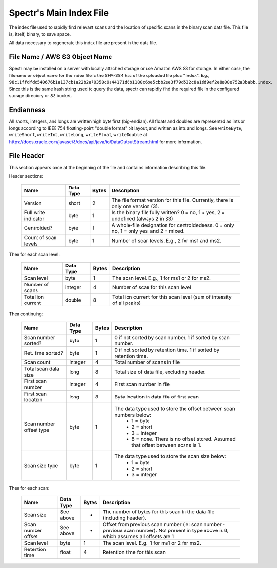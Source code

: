 ===========================================
Spectr's Main Index File
===========================================

The index file used to rapidly find relevant scans and
the location of specific scans in the binary scan data file. This
file is, itself, binary, to save space.

All data necessary to regenerate this index file are present in the
data file.

File Name / AWS S3 Object Name
---------------------------------------------------------
Spectr may be installed on a server with locally attached storage or use Amazon AWS S3 for storage.
In either case, the filename or object name for the index file is the SHA-384 has of the uploaded file plus ".index". E.g., ``98c11ffdfdd540676b1a137cb1a22b2a70350c9a44171d6b1180c6be5cbb2ee3f79d532c8a1dd9ef2e8e08e752a3babb.index``.
Since this is the same hash string used to query the data, spectr can rapidly find the required file in the configured storage directory or S3
bucket. 

Endianness
-----------------------
All shorts, integers, and longs are written high byte first (big-endian). All floats and doubles are represented as ints or longs
according to IEEE 754 floating-point "double format" bit layout, and written as ints and longs. See ``writeByte``, 
``writeShort``, ``writeInt``, ``writeLong``, ``writeFloat``, ``writeDouble`` at https://docs.oracle.com/javase/8/docs/api/java/io/DataOutputStream.html for more information.

File Header
----------------------------------------------------------
This section appears once at the beginning of the file and contains information describing this file.

Header sections:

	+----------------------+-----------+-------+--------------------------------------------------------------------------------------------+
	| Name                 | Data Type | Bytes | Description                                                                                |
	+======================+===========+=======+============================================================================================+
	| Version              | short     | 2     | The file format version for this file. Currently, there is only one version (3).           |
	+----------------------+-----------+-------+--------------------------------------------------------------------------------------------+
	| Full write indicator | byte      | 1     | Is the binary file fully written? 0 = no, 1 = yes, 2 = undefined (always 2 in S3)          |
	+----------------------+-----------+-------+--------------------------------------------------------------------------------------------+
	| Centroided?          | byte      | 1     | A whole-file designation for centroidedness. 0 = only no, 1 = only yes, and 2 = mixed.     |
	+----------------------+-----------+-------+--------------------------------------------------------------------------------------------+
	| Count of scan levels | byte      | 1     | Number of scan levels. E.g., 2 for ms1 and ms2.                                            |
	+----------------------+-----------+-------+--------------------------------------------------------------------------------------------+

Then for each scan level:

	+----------------------+-----------+-------+--------------------------------------------------------------------------------------------+
	| Name                 | Data Type | Bytes | Description                                                                                |
	+======================+===========+=======+============================================================================================+
	| Scan level           | byte      | 1     | The scan level. E.g., 1 for ms1 or 2 for ms2.                                              |
	+----------------------+-----------+-------+--------------------------------------------------------------------------------------------+
	| Number of scans      | integer   | 4     | Number of scan for this scan level                                                         |
	+----------------------+-----------+-------+--------------------------------------------------------------------------------------------+
	| Total ion current    | double    | 8     | Total ion current for this scan level (sum of intensity of all peaks)                      |
	+----------------------+-----------+-------+--------------------------------------------------------------------------------------------+

Then continuing:

	+-------------------------+-----------+-------+--------------------------------------------------------------------------------------------+
	| Name                    | Data Type | Bytes | Description                                                                                |
	+=========================+===========+=======+============================================================================================+
	| Scan number sorted?     | byte      | 1     | 0 if not sorted by scan number. 1 if sorted by scan number.                                |
	+-------------------------+-----------+-------+--------------------------------------------------------------------------------------------+
	| Ret. time sorted?       | byte      | 1     | 0 if not sorted by retention time. 1 if sorted by retention time.                          |
	+-------------------------+-----------+-------+--------------------------------------------------------------------------------------------+
	| Scan count              | integer   | 4     | Total number of scans in file                                                              |
	+-------------------------+-----------+-------+--------------------------------------------------------------------------------------------+
	| Total scan data size    | long      | 8     | Total size of data file, excluding header.                                                 |
	+-------------------------+-----------+-------+--------------------------------------------------------------------------------------------+
	| First scan number       | integer   | 4     | First scan number in file                                                                  |
	+-------------------------+-----------+-------+--------------------------------------------------------------------------------------------+
	| First scan location     | long      | 8     | Byte location in data file of first scan                                                   |
	+-------------------------+-----------+-------+--------------------------------------------------------------------------------------------+
	| Scan number offset type | byte      | 1     | The data type used to store the offset between scan numbers below:                         |
	|                         |           |       |  * 1 = byte                                                                                |
	|                         |           |       |  * 2 = short                                                                               |
	|                         |           |       |  * 3 = integer                                                                             |
	|                         |           |       |  * 8 = none. There is no offset stored. Assumed that offset between scans is 1.            |
	+-------------------------+-----------+-------+--------------------------------------------------------------------------------------------+
	| Scan size type          | byte      | 1     | The data type used to store the scan size below:                                           |
	|                         |           |       |  * 1 = byte                                                                                |
	|                         |           |       |  * 2 = short                                                                               |
	|                         |           |       |  * 3 = integer                                                                             |
	+-------------------------+-----------+-------+--------------------------------------------------------------------------------------------+

Then for each scan:

	+----------------------+-----------+-------+--------------------------------------------------------------------------------------------+
	| Name                 | Data Type | Bytes | Description                                                                                |
	+======================+===========+=======+============================================================================================+
	| Scan size            | See above | *     | The number of bytes for this scan in the data file (including header).                     |
	+----------------------+-----------+-------+--------------------------------------------------------------------------------------------+
	| Scan number offset   | See above | *     | Offset from previous scan number (ie: scan number - previous scan number).                 |
	|                      |           |       | Not present in type above is 8, which assumes all offsets are 1                            |
	+----------------------+-----------+-------+--------------------------------------------------------------------------------------------+
	| Scan level           | byte      | 1     | The scan level. E.g., 1 for ms1 or 2 for ms2.                                              |
	+----------------------+-----------+-------+--------------------------------------------------------------------------------------------+
	| Retention time       | float     | 4     | Retention time for this scan.                                                              |
	+----------------------+-----------+-------+--------------------------------------------------------------------------------------------+



